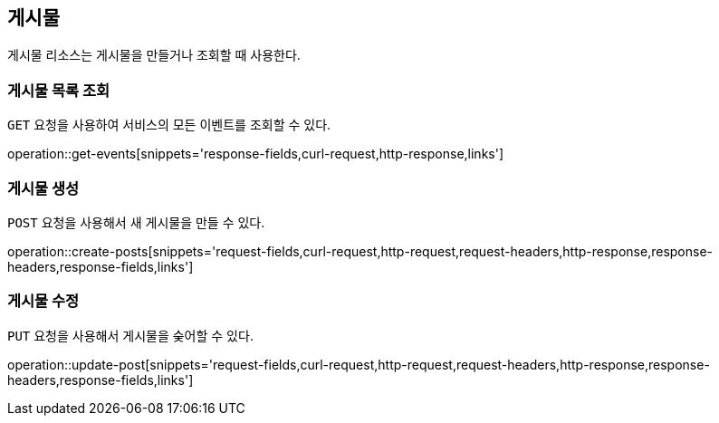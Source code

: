 [[resources-posts]]
== 게시물

게시물 리소스는 게시물을 만들거나 조회할 때 사용한다.

[[resources-post-list]]
=== 게시물 목록 조회

`GET` 요청을 사용하여 서비스의 모든 이벤트를 조회할 수 있다.

operation::get-events[snippets='response-fields,curl-request,http-response,links']

[[resources-post-create]]
=== 게시물 생성

`POST` 요청을 사용해서 새 게시물을 만들 수 있다.

operation::create-posts[snippets='request-fields,curl-request,http-request,request-headers,http-response,response-headers,response-fields,links']

[[reource-post-update]]
=== 게시물 수정

`PUT` 요청을 사용해서 게시물을 숮어할 수 있다.

operation::update-post[snippets='request-fields,curl-request,http-request,request-headers,http-response,response-headers,response-fields,links']
